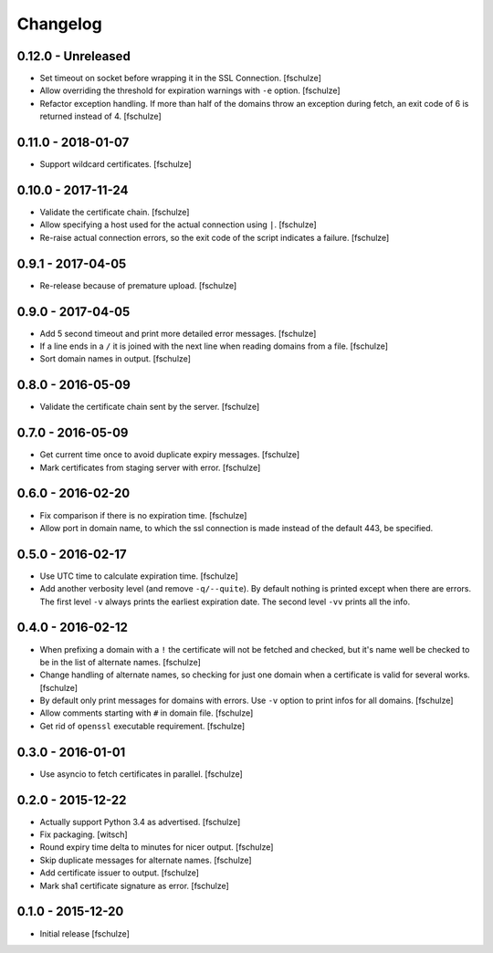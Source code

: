 Changelog
=========

0.12.0 - Unreleased
-------------------

* Set timeout on socket before wrapping it in the SSL Connection.
  [fschulze]

* Allow overriding the threshold for expiration warnings with ``-e`` option.
  [fschulze]

* Refactor exception handling. If more than half of the domains throw an
  exception during fetch, an exit code of 6 is returned instead of 4.
  [fschulze]


0.11.0 - 2018-01-07
-------------------

* Support wildcard certificates.
  [fschulze]


0.10.0 - 2017-11-24
-------------------

* Validate the certificate chain.
  [fschulze]

* Allow specifying a host used for the actual connection using ``|``.
  [fschulze]

* Re-raise actual connection errors, so the exit code of the script indicates
  a failure.
  [fschulze]


0.9.1 - 2017-04-05
------------------

* Re-release because of premature upload.
  [fschulze]


0.9.0 - 2017-04-05
------------------

* Add 5 second timeout and print more detailed error messages.
  [fschulze]

* If a line ends in a ``/`` it is joined with the next line when reading
  domains from a file.
  [fschulze]

* Sort domain names in output.
  [fschulze]


0.8.0 - 2016-05-09
------------------

* Validate the certificate chain sent by the server.
  [fschulze]


0.7.0 - 2016-05-09
------------------

* Get current time once to avoid duplicate expiry messages.
  [fschulze]

* Mark certificates from staging server with error.
  [fschulze]


0.6.0 - 2016-02-20
------------------

* Fix comparison if there is no expiration time.
  [fschulze]

* Allow port in domain name, to which the ssl connection is made instead of the
  default 443, be specified.


0.5.0 - 2016-02-17
------------------

* Use UTC time to calculate expiration time.
  [fschulze]

* Add another verbosity level (and remove ``-q/--quite``). By default nothing
  is printed except when there are errors. The first level ``-v`` always
  prints the earliest expiration date. The second level ``-vv`` prints all the
  info.


0.4.0 - 2016-02-12
------------------

* When prefixing a domain with a ``!`` the certificate will not be fetched and
  checked, but it's name well be checked to be in the list of alternate names.
  [fschulze]

* Change handling of alternate names, so checking for just one domain when a
  certificate is valid for several works.
  [fschulze]

* By default only print messages for domains with errors. Use ``-v`` option
  to print infos for all domains.
  [fschulze]

* Allow comments starting with ``#`` in domain file.
  [fschulze]

* Get rid of ``openssl`` executable requirement.
  [fschulze]


0.3.0 - 2016-01-01
------------------

* Use asyncio to fetch certificates in parallel.
  [fschulze]


0.2.0 - 2015-12-22
------------------

* Actually support Python 3.4 as advertised.
  [fschulze]

* Fix packaging.
  [witsch]

* Round expiry time delta to minutes for nicer output.
  [fschulze]

* Skip duplicate messages for alternate names.
  [fschulze]

* Add certificate issuer to output.
  [fschulze]

* Mark sha1 certificate signature as error.
  [fschulze]


0.1.0 - 2015-12-20
------------------

* Initial release
  [fschulze]
